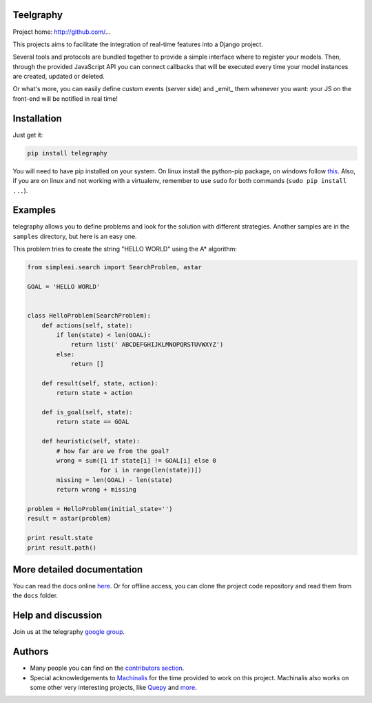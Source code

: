 Teelgraphy
===========

Project home: http://github.com/...

This projects aims to facilitate the integration of real-time features into a Django project.

Several tools and protocols are bundled together to provide a simple interface where to register your models. Then, through the provided
JavaScript API you can connect callbacks that will be executed every time your model instances are created, updated or deleted.

Or what's more, you can easily define custom events (server side) and _emit_ them whenever you want: your JS on the front-end will be notified
in real time!



Installation
============

Just get it:

.. code-block:: none

    pip install telegraphy


You will need to have pip installed on your system. On linux install the
python-pip package, on windows follow `this <http://stackoverflow.com/questions/4750806/how-to-install-pip-on-windows>`_.
Also, if you are on linux and not working with a virtualenv, remember to use
``sudo`` for both commands (``sudo pip install ...``).

Examples
========

telegraphy allows you to define problems and look for the solution with
different strategies. Another samples are in the ``samples`` directory, but
here is an easy one.

This problem tries to create the string "HELLO WORLD" using the A* algorithm:

.. code-block:: python


    from simpleai.search import SearchProblem, astar

    GOAL = 'HELLO WORLD'


    class HelloProblem(SearchProblem):
        def actions(self, state):
            if len(state) < len(GOAL):
                return list(' ABCDEFGHIJKLMNOPQRSTUVWXYZ')
            else:
                return []

        def result(self, state, action):
            return state + action

        def is_goal(self, state):
            return state == GOAL

        def heuristic(self, state):
            # how far are we from the goal?
            wrong = sum([1 if state[i] != GOAL[i] else 0
                        for i in range(len(state))])
            missing = len(GOAL) - len(state)
            return wrong + missing

    problem = HelloProblem(initial_state='')
    result = astar(problem)

    print result.state
    print result.path()


More detailed documentation
===========================

You can read the docs online `here <http://simpleai.readthedocs.org/en/latest/>`_. Or for offline access, you can clone the project code repository and read them from the ``docs`` folder.

Help and discussion
===================

Join us at the telegraphy `google group <http://groups.google.com/group/simpleai>`_.


Authors
=======

* Many people you can find on the `contributors section <https://github.com/simpleai-team/simpleai/graphs/contributors>`_.
* Special acknowledgements to `Machinalis <http://www.machinalis.com/>`_ for the time provided to work on this project. Machinalis also works on some other very interesting projects, like `Quepy <http://quepy.machinalis.com/>`_ and `more <https://github.com/machinalis>`_.